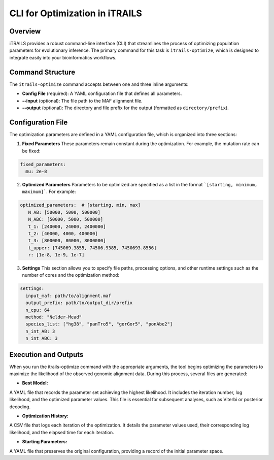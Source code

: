 CLI for Optimization in iTRAILS
================================

Overview
--------
iTRAILS provides a robust command-line interface (CLI) that streamlines the process of optimizing population parameters for evolutionary inference. The primary command for this task is ``itrails-optimize``, which is designed to integrate easily into your bioinformatics workflows.

Command Structure
-----------------
The ``itrails-optimize`` command accepts between one and three inline arguments:

- **Config File** (required): A YAML configuration file that defines all parameters.
- **--input** (optional): The file path to the MAF alignment file.
- **--output** (optional): The directory and file prefix for the output (formatted as ``directory/prefix``).

Configuration File
------------------
The optimization parameters are defined in a YAML configuration file, which is organized into three sections:

1. **Fixed Parameters**  
   These parameters remain constant during the optimization. For example, the mutation rate can be fixed:
   
.. code-block:: yaml

   fixed_parameters:
     mu: 2e-8

2. **Optimized Parameters**
   Parameters to be optimized are specified as a list in the format ```[starting, minimum, maximum]```. For example:

.. code-block:: yaml
   
   optimized_parameters:  # [starting, min, max]
      N_AB: [50000, 5000, 500000]
      N_ABC: [50000, 5000, 500000]
      t_1: [240000, 24000, 2400000]
      t_2: [40000, 4000, 400000]
      t_3: [800000, 80000, 8000000]
      t_upper: [745069.3855, 74506.9385, 7450693.8556]
      r: [1e-8, 1e-9, 1e-7]


3. **Settings**
   This section allows you to specify file paths, processing options, and other runtime settings such as the number of cores and the optimization method:

.. code-block:: yaml

   settings:
     input_maf: path/to/alignment.maf
     output_prefix: path/to/output_dir/prefix
     n_cpu: 64
     method: "Nelder-Mead"
     species_list: ["hg38", "panTro5", "gorGor5", "ponAbe2"]
     n_int_AB: 3
     n_int_ABC: 3


Execution and Outputs
------------------
When you run the itrails-optimize command with the appropriate arguments, the tool begins optimizing the parameters to maximize the likelihood of the observed genomic alignment data. During this process, several files are generated:

- **Best Model:**
A YAML file that records the parameter set achieving the highest likelihood. It includes the iteration number, log likelihood, and the optimized parameter values. This file is essential for subsequent analyses, such as Viterbi or posterior decoding.

- **Optimization History:**
A CSV file that logs each iteration of the optimization. It details the parameter values used, their corresponding log likelihood, and the elapsed time for each iteration.

- **Starting Parameters:**
A YAML file that preserves the original configuration, providing a record of the initial parameter space.
